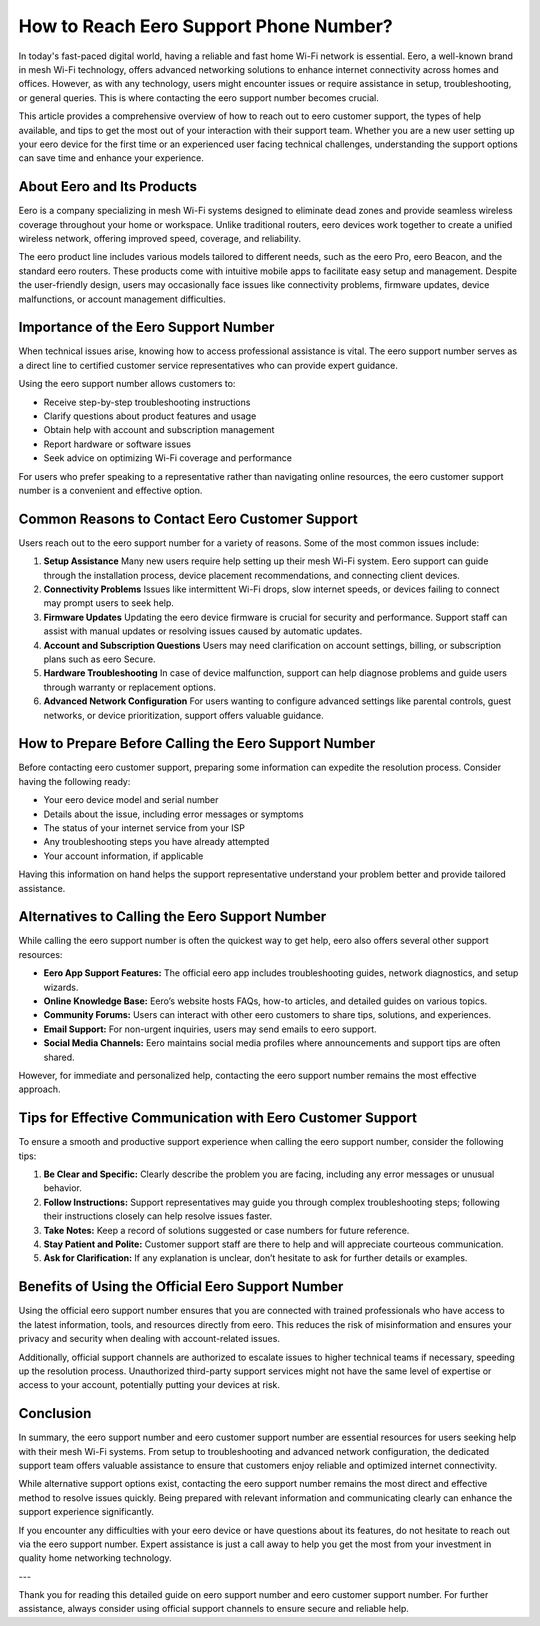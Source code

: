 How to Reach Eero Support Phone Number?
=====================================

In today's fast-paced digital world, having a reliable and fast home Wi-Fi network is essential. Eero, a well-known brand in mesh Wi-Fi technology, offers advanced networking solutions to enhance internet connectivity across homes and offices. However, as with any technology, users might encounter issues or require assistance in setup, troubleshooting, or general queries. This is where contacting the eero support number becomes crucial.

.. image:: click-here.gif
   :alt: My Project Logo
   :width: 400px
   :align: center
   :target: https://getchatsupport.live/

This article provides a comprehensive overview of how to reach out to eero customer support, the types of help available, and tips to get the most out of your interaction with their support team. Whether you are a new user setting up your eero device for the first time or an experienced user facing technical challenges, understanding the support options can save time and enhance your experience.

About Eero and Its Products
---------------------------

Eero is a company specializing in mesh Wi-Fi systems designed to eliminate dead zones and provide seamless wireless coverage throughout your home or workspace. Unlike traditional routers, eero devices work together to create a unified wireless network, offering improved speed, coverage, and reliability.

The eero product line includes various models tailored to different needs, such as the eero Pro, eero Beacon, and the standard eero routers. These products come with intuitive mobile apps to facilitate easy setup and management. Despite the user-friendly design, users may occasionally face issues like connectivity problems, firmware updates, device malfunctions, or account management difficulties.

Importance of the Eero Support Number
-------------------------------------

When technical issues arise, knowing how to access professional assistance is vital. The eero support number serves as a direct line to certified customer service representatives who can provide expert guidance.

Using the eero support number allows customers to:

- Receive step-by-step troubleshooting instructions  
- Clarify questions about product features and usage  
- Obtain help with account and subscription management  
- Report hardware or software issues  
- Seek advice on optimizing Wi-Fi coverage and performance  

For users who prefer speaking to a representative rather than navigating online resources, the eero customer support number is a convenient and effective option.

Common Reasons to Contact Eero Customer Support
-----------------------------------------------

Users reach out to the eero support number for a variety of reasons. Some of the most common issues include:

1. **Setup Assistance**  
   Many new users require help setting up their mesh Wi-Fi system. Eero support can guide through the installation process, device placement recommendations, and connecting client devices.

2. **Connectivity Problems**  
   Issues like intermittent Wi-Fi drops, slow internet speeds, or devices failing to connect may prompt users to seek help.

3. **Firmware Updates**  
   Updating the eero device firmware is crucial for security and performance. Support staff can assist with manual updates or resolving issues caused by automatic updates.

4. **Account and Subscription Questions**  
   Users may need clarification on account settings, billing, or subscription plans such as eero Secure.

5. **Hardware Troubleshooting**  
   In case of device malfunction, support can help diagnose problems and guide users through warranty or replacement options.

6. **Advanced Network Configuration**  
   For users wanting to configure advanced settings like parental controls, guest networks, or device prioritization, support offers valuable guidance.

How to Prepare Before Calling the Eero Support Number
-----------------------------------------------------

Before contacting eero customer support, preparing some information can expedite the resolution process. Consider having the following ready:

- Your eero device model and serial number  
- Details about the issue, including error messages or symptoms  
- The status of your internet service from your ISP  
- Any troubleshooting steps you have already attempted  
- Your account information, if applicable  

Having this information on hand helps the support representative understand your problem better and provide tailored assistance.

Alternatives to Calling the Eero Support Number
----------------------------------------------

While calling the eero support number is often the quickest way to get help, eero also offers several other support resources:

- **Eero App Support Features:** The official eero app includes troubleshooting guides, network diagnostics, and setup wizards.  
- **Online Knowledge Base:** Eero’s website hosts FAQs, how-to articles, and detailed guides on various topics.  
- **Community Forums:** Users can interact with other eero customers to share tips, solutions, and experiences.  
- **Email Support:** For non-urgent inquiries, users may send emails to eero support.  
- **Social Media Channels:** Eero maintains social media profiles where announcements and support tips are often shared.

However, for immediate and personalized help, contacting the eero support number remains the most effective approach.

Tips for Effective Communication with Eero Customer Support
-----------------------------------------------------------

To ensure a smooth and productive support experience when calling the eero support number, consider the following tips:

1. **Be Clear and Specific:** Clearly describe the problem you are facing, including any error messages or unusual behavior.  
2. **Follow Instructions:** Support representatives may guide you through complex troubleshooting steps; following their instructions closely can help resolve issues faster.  
3. **Take Notes:** Keep a record of solutions suggested or case numbers for future reference.  
4. **Stay Patient and Polite:** Customer support staff are there to help and will appreciate courteous communication.  
5. **Ask for Clarification:** If any explanation is unclear, don’t hesitate to ask for further details or examples.

Benefits of Using the Official Eero Support Number
--------------------------------------------------

Using the official eero support number ensures that you are connected with trained professionals who have access to the latest information, tools, and resources directly from eero. This reduces the risk of misinformation and ensures your privacy and security when dealing with account-related issues.

Additionally, official support channels are authorized to escalate issues to higher technical teams if necessary, speeding up the resolution process. Unauthorized third-party support services might not have the same level of expertise or access to your account, potentially putting your devices at risk.

Conclusion
----------

In summary, the eero support number and eero customer support number are essential resources for users seeking help with their mesh Wi-Fi systems. From setup to troubleshooting and advanced network configuration, the dedicated support team offers valuable assistance to ensure that customers enjoy reliable and optimized internet connectivity.

While alternative support options exist, contacting the eero support number remains the most direct and effective method to resolve issues quickly. Being prepared with relevant information and communicating clearly can enhance the support experience significantly.

If you encounter any difficulties with your eero device or have questions about its features, do not hesitate to reach out via the eero support number. Expert assistance is just a call away to help you get the most from your investment in quality home networking technology.

---

Thank you for reading this detailed guide on eero support number and eero customer support number. For further assistance, always consider using official support channels to ensure secure and reliable help.
